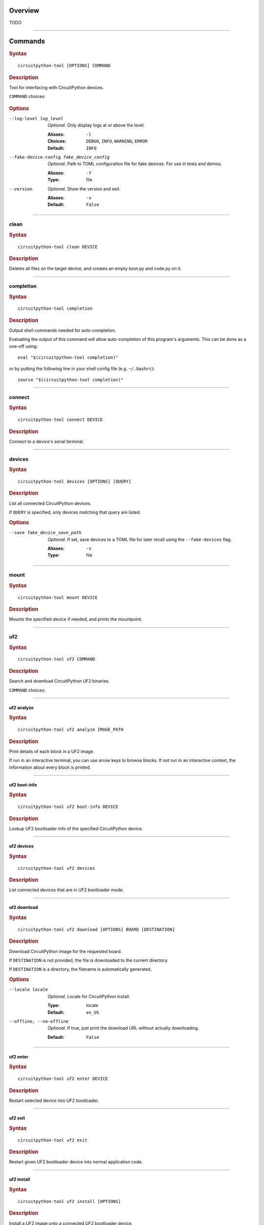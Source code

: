 ########################################
Overview
########################################
TODO


----

.. _command-:

########################################
Commands
########################################

.. rubric:: Syntax
.. parsed-literal::

   circuitpython-tool [OPTIONS] COMMAND

.. rubric:: Description

Tool for interfacing with CircuitPython devices.

``COMMAND`` choices:

   .. hlist::

      * :ref:`clean<command-clean>`
      * :ref:`completion<command-completion>`
      * :ref:`connect<command-connect>`
      * :ref:`devices<command-devices>`
      * :ref:`mount<command-mount>`
      * :ref:`uf2<command-uf2>`
      * :ref:`unmount<command-unmount>`
      * :ref:`upload<command-upload>`


.. rubric:: Options

--log-level log_level

   *Optional*. Only display logs at or above ths level.

   :Aliases: ``-l``
   :Choices: ``DEBUG``, ``INFO``, ``WARNING``, ``ERROR``
   :Default: ``INFO``


--fake-device-config fake_device_config

   *Optional*. Path to TOML configuration file for fake devices. For use in tests and demos.

   :Aliases: ``-f``
   :Type: file


--version

   *Optional*. Show the version and exit.

   :Aliases: ``-v``
   :Default: ``False``





----

.. _command-clean:

****************************************
clean
****************************************

.. rubric:: Syntax
.. parsed-literal::

   circuitpython-tool clean DEVICE

.. rubric:: Description

Deletes all files on the target device, and creates an empty boot.py and code.py on it.




----

.. _command-completion:

****************************************
completion
****************************************

.. rubric:: Syntax
.. parsed-literal::

   circuitpython-tool completion

.. rubric:: Description

Output shell commands needed for auto-completion.

Evaluating the output of this command will allow auto-completion of this
program's arguments. This can be done as a one-off using::

  eval "$(circuitpython-tool completion)"

or by putting the following line in your shell config file (e.g. ``~/.bashrc``)::

  source "$(circuitpython-tool completion)"




----

.. _command-connect:

****************************************
connect
****************************************

.. rubric:: Syntax
.. parsed-literal::

   circuitpython-tool connect DEVICE

.. rubric:: Description

Connect to a device's serial terminal.




----

.. _command-devices:

****************************************
devices
****************************************

.. rubric:: Syntax
.. parsed-literal::

   circuitpython-tool devices [OPTIONS] [QUERY]

.. rubric:: Description

List all connected CircuitPython devices.

If ``QUERY`` is specified, only devices matching that query are listed.


.. rubric:: Options

--save fake_device_save_path

   *Optional*. If set, save devices to a TOML file for later recall using the ``--fake-devices`` flag.

   :Aliases: ``-s``
   :Type: file





----

.. _command-mount:

****************************************
mount
****************************************

.. rubric:: Syntax
.. parsed-literal::

   circuitpython-tool mount DEVICE

.. rubric:: Description

Mounts the specified device if needed, and prints the mountpoint.




----

.. _command-uf2:

****************************************
uf2
****************************************

.. rubric:: Syntax
.. parsed-literal::

   circuitpython-tool uf2 COMMAND

.. rubric:: Description

Search and download CircuitPython UF2 binaries.

``COMMAND`` choices:

   .. hlist::

      * :ref:`analyze<command-uf2-analyze>`
      * :ref:`boot-info<command-uf2-boot-info>`
      * :ref:`devices<command-uf2-devices>`
      * :ref:`download<command-uf2-download>`
      * :ref:`enter<command-uf2-enter>`
      * :ref:`exit<command-uf2-exit>`
      * :ref:`install<command-uf2-install>`
      * :ref:`mount<command-uf2-mount>`
      * :ref:`nuke<command-uf2-nuke>`
      * :ref:`unmount<command-uf2-unmount>`
      * :ref:`versions<command-uf2-versions>`




----

.. _command-uf2-analyze:

uf2 analyze
========================================

.. rubric:: Syntax
.. parsed-literal::

   circuitpython-tool uf2 analyze IMAGE_PATH

.. rubric:: Description

Print details of each block in a UF2 image.

If run in an interactive terminal, you can use arrow keys to browse blocks.
If not run in an interactive context, the information about every block is
printed.




----

.. _command-uf2-boot-info:

uf2 boot-info
========================================

.. rubric:: Syntax
.. parsed-literal::

   circuitpython-tool uf2 boot-info DEVICE

.. rubric:: Description

Lookup UF2 bootloader info of the specified CircuitPython device.




----

.. _command-uf2-devices:

uf2 devices
========================================

.. rubric:: Syntax
.. parsed-literal::

   circuitpython-tool uf2 devices

.. rubric:: Description

List connected devices that are in UF2 bootloader mode.




----

.. _command-uf2-download:

uf2 download
========================================

.. rubric:: Syntax
.. parsed-literal::

   circuitpython-tool uf2 download [OPTIONS] BOARD [DESTINATION]

.. rubric:: Description

Download CircuitPython image for the requested board.

If ``DESTINATION`` is not provided, the file is downloaded to the current directory.

If ``DESTINATION`` is a directory, the filename is automatically generated.


.. rubric:: Options

--locale locale

   *Optional*. Locale for CircuitPython install.

   :Type: locale
   :Default: ``en_US``


--offline, --no-offline

   *Optional*. If true, just print the download URL without actually downloading.

   :Default: ``False``





----

.. _command-uf2-enter:

uf2 enter
========================================

.. rubric:: Syntax
.. parsed-literal::

   circuitpython-tool uf2 enter DEVICE

.. rubric:: Description

Restart selected device into UF2 bootloader.




----

.. _command-uf2-exit:

uf2 exit
========================================

.. rubric:: Syntax
.. parsed-literal::

   circuitpython-tool uf2 exit

.. rubric:: Description

Restart given UF2 bootloader device into normal application code.




----

.. _command-uf2-install:

uf2 install
========================================

.. rubric:: Syntax
.. parsed-literal::

   circuitpython-tool uf2 install [OPTIONS]

.. rubric:: Description

Install a UF2 image onto a connected UF2 bootloader device.

If a CircuitPython device is specified with ``--device``, then we restart that
device into its UF2 bootloader and install the image onto it. If ``--device``
is not specified, we assume there is already a connected UF2 bootloader device.


.. rubric:: Options

--image_path image_path

   *Optional*. If specified, install this already-existing UF2 image.

   :Aliases: ``-i``
   :Type: file


--board board

   *Optional*. If specified, automatically download and install appropriate CircuitPython UF2 image for this board ID.

   :Aliases: ``-b``
   :Type: board_id


--device query

   *Optional*. If specified, this device will be restarted into its UF2 bootloader and be used as the target device for installing the image.

   :Aliases: ``-d``
   :Type: query


--locale locale

   *Optional*. Locale for CircuitPython install. Not used if an explicit image is given using ``--image_path``.

   :Type: locale
   :Default: ``en_US``


--delete-download, --no-delete-download

   *Optional*. Delete any downloaded UF2 images on exit.

   :Default: ``True``





----

.. _command-uf2-mount:

uf2 mount
========================================

.. rubric:: Syntax
.. parsed-literal::

   circuitpython-tool uf2 mount

.. rubric:: Description

Mount connected UF2 bootloader device if needed and print the mountpoint.




----

.. _command-uf2-nuke:

uf2 nuke
========================================

.. rubric:: Syntax
.. parsed-literal::

   circuitpython-tool uf2 nuke

.. rubric:: Description

Clear out flash memory on UF2 bootloader device.




----

.. _command-uf2-unmount:

uf2 unmount
========================================

.. rubric:: Syntax
.. parsed-literal::

   circuitpython-tool uf2 unmount

.. rubric:: Description

Unmount connected UF2 bootloader device if needed.




----

.. _command-uf2-versions:

uf2 versions
========================================

.. rubric:: Syntax
.. parsed-literal::

   circuitpython-tool uf2 versions

.. rubric:: Description

List available CircuitPython boards.




----

.. _command-unmount:

****************************************
unmount
****************************************

.. rubric:: Syntax
.. parsed-literal::

   circuitpython-tool unmount DEVICE

.. rubric:: Description

Unmounts the specified device if needed.




----

.. _command-upload:

****************************************
upload
****************************************

.. rubric:: Syntax
.. parsed-literal::

   circuitpython-tool upload [OPTIONS] DEVICE

.. rubric:: Description

Continuously upload code to device in response to source file changes.

The contents of the specified source directory will be copied onto the given
CircuitPython device.

If ``--mode`` is ``single-shot``, then the code is uploaded and then the command exits.

If ``--mode`` is ``watch``, then this commnd will perform one upload, and then
will continue running. The command will wait for filesystem events from all
paths and descendant paths of the source tree, and will re-upload code to
the device on each event.


.. rubric:: Options

--dir source_dir

   *Optional*. Path containing source code to upload. If not specified, the source directory is guessed by searching the current directory and its descendants for user code (e.g. ``code.py``).

   :Aliases: ``-d``
   :Type: directory


--circup, --no-circup

   *Optional*. If true, use `circup` to automatically install library dependencies on the target device.

   :Default: ``False``


--mode mode

   *Optional*. Whether to upload code once, or continuously.

   :Choices: ``single-shot``, ``watch``
   :Default: ``watch``


--batch-period batch_period

   *Optional*. Batch filesystem events that happen within this period. This reduces spurious uploads when files update in quick succession. Unit: seconds

   :Type: float
   :Default: ``0.25``



